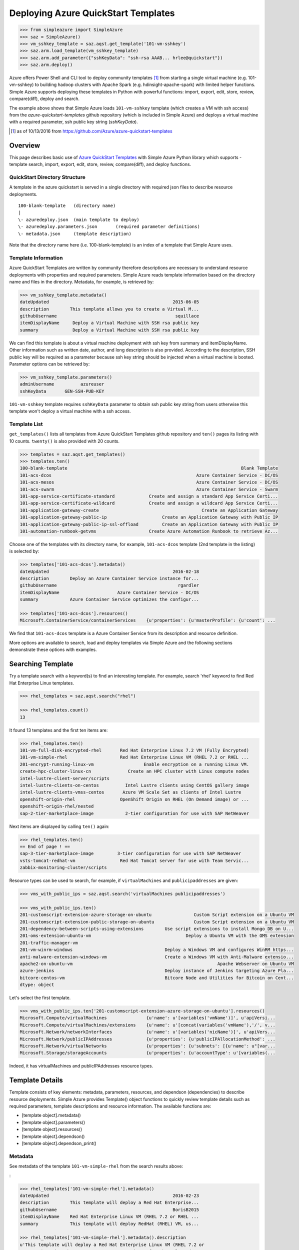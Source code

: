 .. _ref-aqst:

Deploying Azure QuickStart Templates
===============================================================================

.. code-block:: pycon

        >>> from simpleazure import SimpleAzure
        >>> saz = SimpleAzure()
        >>> vm_sshkey_template = saz.aqst.get_template('101-vm-sshkey')
        >>> saz.arm.load_template(vm_sshkey_template)
        >>> saz.arm.add_parameter({"sshKeyData": "ssh-rsa AAAB... hrlee@quickstart"})
        >>> saz.arm.deploy()

Azure offers Power Shell and CLI tool to deploy community templates [1]_ from
starting a single virtual machine (e.g. 101-vm-sshkey) to building hadoop
clusters with Apache Spark (e.g.  hdinsight-apache-spark) with limited helper
functions. Simple Azure supports deploying these templates in Python with
powerful functions: import, export, edit, store, review, compare(diff), deploy
and search.

The example above shows that Simple Azure loads ``101-vm-sshkey`` template
(which creates a VM with ssh access) from the *azure-quickstart-templates*
github repository (which is included in Simple Azure) and deploys a virtual
machine with a required parameter, ssh public key string (*sshKeyData*).

.. [1] as of 10/13/2016 from https://github.com/Azure/azure-quickstart-templates

Overview
-------------------------------------------------------------------------------

This page describes basic use of `Azure QuickStart Templates
<https://github.com/Azure/azure-quickstart-templates>`_ with Simple
Azure Python library which supports - template search, import, export, edit,
store, review, compare(diff), and deploy functions.

QuickStart Directory Structure
^^^^^^^^^^^^^^^^^^^^^^^^^^^^^^^^^^^^^^^^^^^^^^^^^^^^^^^^^^^^^^^^^^^^^^^^^^^^^^^

A template in the azure quickstart is served in a single directory with
required json files to describe resource deployments.

::

   100-blank-template   (directory name)
   |
   \- azuredeploy.json  (main template to deploy)
   \- azuredeploy.parameters.json       (required parameter definitions)
   \- metadata.json     (template description)

Note that the directory name here (i.e. 100-blank-template) is an index of a
template that Simple Azure uses.

Template Information
^^^^^^^^^^^^^^^^^^^^^^^^^^^^^^^^^^^^^^^^^^^^^^^^^^^^^^^^^^^^^^^^^^^^^^^^^^^^^^^

Azure QuickStart Templates are written by community therefore descriptions are
necessary to understand resource deployments with properties and required
parameters. Simple Azure reads template information based on the directory
name and files in the directory. Metadata, for example, is retrieved by:

.. code-block:: pycon

        >>> vm_sshkey_template.metadata()
        dateUpdated                                               2015-06-05
        description        This template allows you to create a Virtual M...
        githubUsername                                             squillace
        itemDisplayName     Deploy a Virtual Machine with SSH rsa public key
        summary             Deploy a Virtual Machine with SSH rsa public key

We can find this template is about a virtual machine deployment with ssh key
from summary and itemDisplayName. Other information such as written date,
author, and long description is also provided. According to the description,
SSH public key will be required as a parameter because ssh key string should be
injected when a virtual machine is booted. Parameter options can be retrieved
by:

.. code-block:: pycon

        >>> vm_sshkey_template.parameters()
        adminUsername          azureuser
        sshKeyData       GEN-SSH-PUB-KEY

``101-vm-sshkey`` template requires ``sshKeyData`` parameter to obtain ssh
public key string from users otherwise this template won't deploy a virtual
machine with a ssh access.

Template List
^^^^^^^^^^^^^^^^^^^^^^^^^^^^^^^^^^^^^^^^^^^^^^^^^^^^^^^^^^^^^^^^^^^^^^^^^^^^^^^

``get_templates()`` lists all templates from Azure QuickStart
Templates github repository and ``ten()`` pages its listing with 10 counts.
``twenty()`` is also provided with 20 counts.


.. code-block:: pycon

        >>> templates = saz.aqst.get_templates()
        >>> templates.ten()
        100-blank-template                                                                  Blank Template
        101-acs-dcos                                                       Azure Container Service - DC/OS
        101-acs-mesos                                                      Azure Container Service - DC/OS
        101-acs-swarm                                                      Azure Container Service - Swarm
        101-app-service-certificate-standard             Create and assign a standard App Service Certi...
        101-app-service-certificate-wildcard             Create and assign a wildcard App Service Certi...
        101-application-gateway-create                                       Create an Application Gateway
        101-application-gateway-public-ip                     Create an Application Gateway with Public IP
        101-application-gateway-public-ip-ssl-offload         Create an Application Gateway with Public IP
        101-automation-runbook-getvms                    Create Azure Automation Runbook to retrieve Az...

Choose one of the templates with its directory name, for example,
``101-acs-dcos`` template (2nd template in the listing) is selected by:

.. code-block:: pycon

        >>> templates['101-acs-dcos'].metadata()
        dateUpdated                                               2016-02-18
        description        Deploy an Azure Container Service instance for...
        githubUsername                                              rgardler
        itemDisplayName                      Azure Container Service - DC/OS
        summary            Azure Container Service optimizes the configur...

        >>> templates['101-acs-dcos'].resources()
        Microsoft.ContainerService/containerServices    {u'properties': {u'masterProfile': {u'count': ...

We find that ``101-acs-dcos`` template is a Azure Container Service from its
description and resource definition.

More options are available to search, load and deploy templates via Simple Azure
and the following sections demonstrate these options with examples.

.. comment::

        - statistics for deploying time, number of resources, price tags, options, limitations (versions, os distribution)
          - possible more information of sizes, image,
        - statistics for technologies
        - sub templates (probably supported?) 

Searching Template
-------------------------------------------------------------------------------

Try a template search with a keyword(s) to find an interesting template. 
For example, search 'rhel' keyword to find Red Hat Enterprise Linux templates.

.. code-block:: pycon

        >>> rhel_templates = saz.aqst.search("rhel")

        >>> rhel_templates.count()
        13

It found 13 templates and the first ten items are: 

.. code-block:: pycon

        >>> rhel_templates.ten()
        101-vm-full-disk-encrypted-rhel       Red Hat Enterprise Linux 7.2 VM (Fully Encrypted)
        101-vm-simple-rhel                    Red Hat Enterprise Linux VM (RHEL 7.2 or RHEL ...
        201-encrypt-running-linux-vm                   Enable encryption on a running Linux VM.
        create-hpc-cluster-linux-cn              Create an HPC cluster with Linux compute nodes
        intel-lustre-client-server/scripts
        intel-lustre-clients-on-centos          Intel Lustre clients using CentOS gallery image
        intel-lustre-clients-vmss-centos       Azure VM Scale Set as clients of Intel Lustre
        openshift-origin-rhel                 OpenShift Origin on RHEL (On Demand image) or ...
        openshift-origin-rhel/nested
        sap-2-tier-marketplace-image            2-tier configuration for use with SAP NetWeaver

Next items are displayed by calling ``ten()`` again:

.. code-block:: pycon

        >>> rhel_templates.ten()
        == End of page ! ==
        sap-3-tier-marketplace-image         3-tier configuration for use with SAP NetWeaver
        vsts-tomcat-redhat-vm                 Red Hat Tomcat server for use with Team Servic...
        zabbix-monitoring-cluster/scripts

Resource types can be used to search, for example, if ``virtualMachines`` and
``publicipaddresses`` are given:

.. code-block:: pycon

        >>> vms_with_public_ips = saz.aqst.search('virtualMachines publicipaddresses')

        >>> vms_with_public_ips.ten()
        201-customscript-extension-azure-storage-on-ubuntu                Custom Script extension on a Ubuntu VM
        201-customscript-extension-public-storage-on-ubuntu               Custom Script extension on a Ubuntu VM
        201-dependency-between-scripts-using-extensions        Use script extensions to install Mongo DB on U...
        201-oms-extension-ubuntu-vm                                    Deploy a Ubuntu VM with the OMS extension
        201-traffic-manager-vm
        201-vm-winrm-windows                                   Deploy a Windows VM and configures WinRM https...
        anti-malware-extension-windows-vm                      Create a Windows VM with Anti-Malware extensio...
        apache2-on-ubuntu-vm                                                       Apache Webserver on Ubuntu VM
        azure-jenkins                                          Deploy instance of Jenkins targeting Azure Pla...
        bitcore-centos-vm                                      Bitcore Node and Utilities for Bitcoin on Cent...
        dtype: object

Let's select the first template.

.. code-block:: pycon

        >>> vms_with_public_ips.ten['201-customscript-extension-azure-storage-on-ubuntu'].resources()
        Microsoft.Compute/virtualMachines               {u'name': u'[variables('vmName')]', u'apiVersi...
        Microsoft.Compute/virtualMachines/extensions    {u'name': u'[concat(variables('vmName'),'/', v...
        Microsoft.Network/networkInterfaces             {u'name': u'[variables('nicName')]', u'apiVers...
        Microsoft.Network/publicIPAddresses             {u'properties': {u'publicIPAllocationMethod': ...
        Microsoft.Network/virtualNetworks               {u'properties': {u'subnets': [{u'name': u"[var...
        Microsoft.Storage/storageAccounts               {u'properties': {u'accountType': u'[variables(...

Indeed, it has virtualMachines and publicIPAddresses resource types.

Template Details
-------------------------------------------------------------------------------

Template consists of key elements: metadata, parameters, resources, and
dependson (dependencies) to describe resource deployments.  Simple Azure
provides Template() object functions to quickly review template details such as
required parameters, template descriptions and resource information. The
available functions are:

- [template object].metadata()
- [template object].parameters()
- [template object].resources()
- [template object].dependson()
- [template object].dependson_print()

Metadata
^^^^^^^^^^^^^^^^^^^^^^^^^^^^^^^^^^^^^^^^^^^^^^^^^^^^^^^^^^^^^^^^^^^^^^^^^^^^^^^

See metadata of the template ``101-vm-simple-rhel`` from the search results
above:

:

.. code-block:: pycon

        >>> rhel_templates['101-vm-simple-rhel'].metadata()
        dateUpdated                                               2016-02-23
        description        This template will deploy a Red Hat Enterprise...
        githubUsername                                            BorisB2015
        itemDisplayName    Red Hat Enterprise Linux VM (RHEL 7.2 or RHEL ...
        summary            This template will deploy RedHat (RHEL) VM, us...

        >>> rhel_templates['101-vm-simple-rhel'].metadata().description
        u'This template will deploy a Red Hat Enterprise Linux VM (RHEL 7.2 or
        RHEL 6.7), using the Pay-As-You-Go RHEL VM image for the selected
        version on Standard D1 VM in the location of your chosen resource group
        with an additional 100 GiB data disk attached to the VM. Additional
        charges apply to this image - consult Azure VM Pricing page for
        details.'

Here, ``metadata()`` returns ``101-vm-simple-rhel`` template description in
Pandas Series format and full description text is visible like python class
variable (metadata().description).


This information is from ``matadata.json`` and returned by Pandas Series

:

::

        [template object].metadata()            # pandas Series


Parameters
^^^^^^^^^^^^^^^^^^^^^^^^^^^^^^^^^^^^^^^^^^^^^^^^^^^^^^^^^^^^^^^^^^^^^^^^^^^^^^^

We may want to know what parameters are necessary to deploy for this template:

:

.. code-block:: pycon
 
        >>> rhel_templates['101-vm-simple-rhel'].parameters()
        adminPassword
        adminUsername
        vmName

These three parameters need to be set before deploying the template and we will
find out how to set parameters using Simple Azure later in this page.

This information is from ``azuredeploy.parameters.json`` and returned by Pandas
Series:

::


        [template object].parameters()          # pandas Series


Resources
^^^^^^^^^^^^^^^^^^^^^^^^^^^^^^^^^^^^^^^^^^^^^^^^^^^^^^^^^^^^^^^^^^^^^^^^^^^^^^^

According to the metadata earlier, we know that ``101-vm-simple-rhel`` deploys
a virtual machine with Standard D1 but it isn't clear what resources are used.

:

.. code-block:: pycon

        >>> rhel_templates['101-vm-simple-rhel'].resources()
        Microsoft.Compute/virtualMachines      {u'name': u'[parameters('vmName')]', u'apiVers...
        Microsoft.Network/networkInterfaces    {u'name': u'[variables('nicName')]', u'apiVers...
        Microsoft.Network/publicIPAddresses    {u'properties': {u'publicIPAllocationMethod': ...
        Microsoft.Network/virtualNetworks      {u'properties': {u'subnets': [{u'name': u"[var...
        Microsoft.Storage/storageAccounts      {u'properties': {u'accountType': u'[variables(...

There are five services (including ``virtualMachines`` in Compute service) are
described in the template to deploy RHEL image on Microsoft Azure.

This information is from ``azuredeploy.json`` and returned by Pandas Series:

::


        [template object].resources()           # pandas Series


Service Dependency
^^^^^^^^^^^^^^^^^^^^^^^^^^^^^^^^^^^^^^^^^^^^^^^^^^^^^^^^^^^^^^^^^^^^^^^^^^^^^^^

Services can be related to other services when it deploys, for example,
``publicIPAddresses`` and ``virtualNetworks`` services are depended on
``networkInterfaces`` resource in the ``101-vm-simple-rhel`` template.
Dependencies are not visible in ``resources()`` but in ``dependson()`` which
returns its relation in python dict data type using pprint():

:

.. code-block:: pycon

        >>> rhel_templates['101-vm-simple-rhel'].dependson_print()
        {u'Microsoft.Compute/virtualMachines': {u'Microsoft.Network/networkInterfaces': {u'Microsoft.Network/publicIPAddresses': {u"[concat(uniquestring(parameters('vmName')), 'publicip')]": {}},
                                                                                         u'Microsoft.Network/virtualNetworks': {u"[concat(uniquestring(parameters('vmName')), 'vnet')]": {}}},
                                                                                                                                 u'Microsoft.Storage/storageAccounts': {u"[concat(uniquestring(parameters('vmName')), 'storage')]": {}}}}


.. note:: `ARMVIZ.io <armviz.io>`_ depicts the service dependency on the web
        like Simple Azure.  For example, ``101-vm-simple-rhel``'s dependency is
        displayed `here
        <http://armviz.io/#/?load=https://raw.githubusercontent.com/Azure/azure-quickstart-templates/master/101-vm-simple-rhel/azuredeploy.json>`_

This information is from ``dependsOn`` section in ``azuredeploy.json`` and
returned by Python dictionary or printed in the Pretty Print (pprint):

::

        [template object].dependson()           # dict type return
        [template object].dependson_print()     # pprint 

Template Deployment
-------------------------------------------------------------------------------

.. tip:: Basic template deployment on Simple Azure is available, see
        :ref:`ref-saz-template-deploy`

Simple Azure has a sub module for Azure Resource Manager (ARM) which deploys a
template on Azure.

.. code-block:: pycon

        >>> from simpleazure import SimpleAzure
        >>> saz = SimpleAzure() # Azure Resource Manager object

Next step is loading a template with a parameter.

Load Template        
^^^^^^^^^^^^^^^^^^^^^^^^^^^^^^^^^^^^^^^^^^^^^^^^^^^^^^^^^^^^^^^^^^^^^^^^^^^^^^^

*arm* object needs to know which template will be used to deploy and we tell:

.. code-block:: pycon

        >>> saz.arm.load_template(rhel['101-vm-simple-rhel'])

Set Parameter
^^^^^^^^^^^^^^^^^^^^^^^^^^^^^^^^^^^^^^^^^^^^^^^^^^^^^^^^^^^^^^^^^^^^^^^^^^^^^^^

In our example of RHEL, three parameters need to be set before its deployment,
``adminPassword``, ``adminUsername`` and ``vmName``:

.. code-block:: pycon

        >>> saz.arm.set_parameters(
                       {"adminPassword":"xxxxx",
                        "adminUsername":"azureuser",
                        "vmName":"simpleazure-quickstart"}
                      )

        {'adminPassword': {'value': 'xxxxx'},
         'adminUsername': {'value': 'azureuser'},
         'vmName': {'value': 'saz-quickstart'}}

Python dict data type has updated with *value* key name like ``{ '[parameter
name]' : { 'value': '[parameter value'] }}`` and these parameter settings will
be used when the template is deployed.

.. note:: Use ``add_parameter()``, if you have additional parameter to add in
        existing parameters, e.g. add_parameter({"dnsName":"azure-preview"})

Deployment
^^^^^^^^^^^^^^^^^^^^^^^^^^^^^^^^^^^^^^^^^^^^^^^^^^^^^^^^^^^^^^^^^^^^^^^^^^^^^^^

``deploy()`` function runs a template with a parameter if they are already set.

.. code-block:: pycon

        >>> saz.arm.deploy()

Or you can directly deploy a template with parameters.

.. code-block:: pycon

        >>> saz.arm.deploy(rhel['101-vm-simple-rhel'], {"adminPassword":"xxxxx",
        "adminUsername":"azureuser", "vmName":"saz-quickstart"})

It may take a few minutes to complete a deployment and give access to a virtual
machine.

Access
-------------------------------------------------------------------------------

If a template is deployed with an access to virtual machines i.e. SSH via
public IP addresses, ``view_info()`` returns an ip address in a same resource
group. ``Microsoft.Network/PublicIPAddresses`` service is fetched in this
example.

.. code-block:: pycon

        >>> saz.arm.view_info()
        [u'40.77.103.150']


Use the same login user name and password from the parameters defined earlier:

.. code-block:: console
  
        $ ssh 40.77.103.150 -l azureuser
          The authenticity of host '40.77.103.150 (40.77.103.150)' can't be established.
          ECDSA key fingerprint is 64:fc:dd:7c:98:8c:ed:93:63:61:56:31:81:ad:cf:69.
          Are you sure you want to continue connecting (yes/no)? yes
          Warning: Permanently added '40.77.103.150' (ECDSA) to the list of known hosts.
          azureuser@40.77.103.150's password:
          [azureuser@simpleazure-quickstart-rhel ~]$ 


We confirm that the virutual machine is RHEL 7.2 by:          

.. code-block:: console

          [azureuser@simpleazure-quickstart-rhel ~]$ cat /etc/redhat-release
          Red Hat Enterprise Linux Server release 7.2 (Maipo)

Termination
--------------------------------------------------------------------------------

Deleting a resource group where deployment is made terminates all
services in the resource group.

.. code-block:: pycon

        >>> saz.arm.remove_resource_group()


.. comments::

        additional Features
        -------------------------------------------------------------------------------
        - support custom
        - search by technologies, resources, image e.g. Ubuntu, Centos, 
        - preview by replacing variables, parameters
        - elapsed time
        - ease writing new template?
